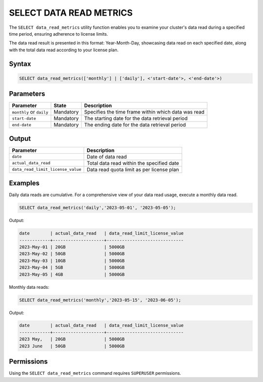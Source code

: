 .. _select_data_read_metrics:

*************************
SELECT DATA READ METRICS
*************************

The ``SELECT data_read_metrics`` utility function enables you to examine your cluster's data read during a specified time period, ensuring adherence to license limits.

The data read result is presented in this format: Year-Month-Day, showcasing data read on each specified date, along with the total data read according to your license plan. 

Syntax
==========

.. code-block:: sql

	SELECT data_read_metrics(['monthly'] | ['daily'], <'start-date'>, <'end-date'>)

Parameters
============

.. list-table:: 
   :widths: auto
   :header-rows: 1
   
   * - Parameter
     - State
     - Description
   * - ``monthly`` or ``daily``
     - Mandatory
     - Specifies the time frame within which data was read 
   * - ``start-date``
     - Mandatory
     -  The starting date for the data retrieval period
   * - ``end-date``
     - Mandatory
     -  The ending date for the data retrieval period

Output
============

.. list-table:: 
   :widths: auto
   :header-rows: 1
   
   * - Parameter
     - Description
   * - ``date``
     - Date of data read
   * - ``actual_data_read``
     - Total data read within the specified date
   * - ``data_read_limit_license_value``
     - Data read quota limit as per license plan
	 
	 
Examples
===========

Daily data reads are cumulative. For a comprehensive view of your data read usage, execute a monthly data read.
   
.. code-block:: postgres

	SELECT data_read_metrics('daily','2023-05-01', '2023-05-05');
	
Output:

.. code-block:: console

	date        | actual_data_read   | data_read_limit_license_value
	------------+--------------------+------------------------------
	2023-May-01 | 20GB               | 5000GB
	2023-May-02 | 50GB               | 5000GB
	2023-May-03 | 10GB               | 5000GB
	2023-May-04 | 5GB                | 5000GB
	2023-May-05 | 4GB                | 5000GB
	
	
Monthly data reads:

.. code-block:: postgres

	SELECT data_read_metrics('monthly','2023-05-15', '2023-06-05');
	
Output:

.. code-block:: console
	
	date        | actual_data_read   | data_read_limit_license_value
	------------+--------------------+------------------------------
	2023 May,   | 20GB               | 5000GB
	2023 June   | 50GB               | 5000GB
	
Permissions
=============

Using the ``SELECT data_read_metrics`` command requires ``SUPERUSER`` permissions.